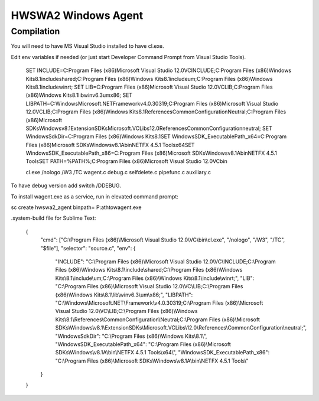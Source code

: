 ====================
HWSWA2 Windows Agent
====================

Compilation
-----------

You will need to have MS Visual Studio installed to have cl.exe.

Edit env variables if needed (or just start Developer Command Prompt from Visual Studio Tools).

	SET INCLUDE=C:\Program Files (x86)\Microsoft Visual Studio 12.0\VC\INCLUDE;C:\Program Files (x86)\Windows Kits\8.1\include\shared;C:\Program Files (x86)\Windows Kits\8.1\include\um;C:\Program Files (x86)\Windows Kits\8.1\include\winrt;
	SET LIB=C:\Program Files (x86)\Microsoft Visual Studio 12.0\VC\LIB;C:\Program Files (x86)\Windows Kits\8.1\lib\winv6.3\um\x86;
	SET LIBPATH=C:\Windows\Microsoft.NET\Framework\v4.0.30319;C:\Program Files (x86)\Microsoft Visual Studio 12.0\VC\LIB;C:\Program Files (x86)\Windows Kits\8.1\References\CommonConfiguration\Neutral;C:\Program Files (x86)\Microsoft SDKs\Windows\v8.1\ExtensionSDKs\Microsoft.VCLibs\12.0\References\CommonConfiguration\neutral;
	SET WindowsSdkDir=C:\Program Files (x86)\Windows Kits\8.1\
	SET WindowsSDK_ExecutablePath_x64=C:\Program Files (x86)\Microsoft SDKs\Windows\v8.1A\bin\NETFX 4.5.1 Tools\x64\
	SET WindowsSDK_ExecutablePath_x86=C:\Program Files (x86)\Microsoft SDKs\Windows\v8.1A\bin\NETFX 4.5.1 Tools\
	SET PATH=%PATH%;C:\Program Files (x86)\Microsoft Visual Studio 12.0\VC\bin\

	cl.exe /nologo /W3 /TC wagent.c debug.c selfdelete.c pipefunc.c auxiliary.c

To have debug version add switch /DDEBUG.

To install wagent.exe as a service, run in elevated command prompt:

sc create hwswa2_agent binpath= P:\ath\to\wagent.exe

.system-build file for Sublime Text:

	{
		"cmd": ["C:\\Program Files (x86)\\Microsoft Visual Studio 12.0\\VC\\bin\\cl.exe", "/nologo", "/W3", "/TC", "$file"],
	   	"selector": "source.c",
	   	"env": {
	   		"INCLUDE": "C:\\Program Files (x86)\\Microsoft Visual Studio 12.0\\VC\\INCLUDE;C:\\Program Files (x86)\\Windows Kits\\8.1\\include\\shared;C:\\Program Files (x86)\\Windows Kits\\8.1\\include\\um;C:\\Program Files (x86)\\Windows Kits\\8.1\\include\\winrt;",
	   		"LIB": "C:\\Program Files (x86)\\Microsoft Visual Studio 12.0\\VC\\LIB;C:\\Program Files (x86)\\Windows Kits\\8.1\\lib\\winv6.3\\um\\x86;",
	   		"LIBPATH": "C:\\Windows\\Microsoft.NET\\Framework\\v4.0.30319;C:\\Program Files (x86)\\Microsoft Visual Studio 12.0\\VC\\LIB;C:\\Program Files (x86)\\Windows Kits\\8.1\\References\\CommonConfiguration\\Neutral;C:\\Program Files (x86)\\Microsoft SDKs\\Windows\\v8.1\\ExtensionSDKs\\Microsoft.VCLibs\\12.0\\References\\CommonConfiguration\\neutral;",
	   		"WindowsSdkDir": "C:\\Program Files (x86)\\Windows Kits\\8.1\\",
	   		"WindowsSDK_ExecutablePath_x64": "C:\\Program Files (x86)\\Microsoft SDKs\\Windows\\v8.1A\\bin\\NETFX 4.5.1 Tools\\x64\\",
	   		"WindowsSDK_ExecutablePath_x86": "C:\\Program Files (x86)\\Microsoft SDKs\\Windows\\v8.1A\\bin\\NETFX 4.5.1 Tools\\"
	   	}
	}
